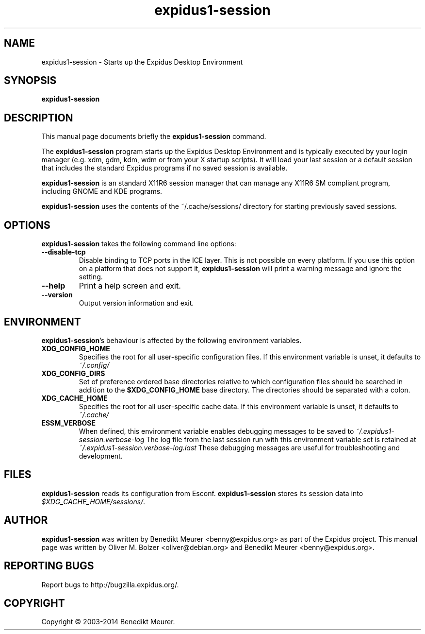 .TH expidus1-session 1 "Sep 28, 2014"
.SH NAME
expidus1-session \- Starts up the Expidus Desktop Environment
.SH SYNOPSIS
.B expidus1-session
.br
.SH DESCRIPTION
This manual page documents briefly the
.B expidus1-session
command.
.PP
The \fBexpidus1-session\fP program starts up the Expidus Desktop Environment and
is typically executed by your login manager (e.g. xdm, gdm, kdm, wdm or from
your X startup scripts). It will load your last session or a default session
that includes the standard Expidus programs if no saved session is available.

\fBexpidus1-session\fP is an standard X11R6 session manager that can manage
any X11R6 SM compliant program, including GNOME and KDE programs.

\fBexpidus1-session\fP uses the contents of the ~/.cache/sessions/ directory
for starting previously saved sessions.


.SH OPTIONS
\fBexpidus1-session\fP takes the following command line options:
.TP
.B \-\-disable\-tcp
Disable binding to TCP ports in the ICE layer. This is not possible on every
platform. If you use this option on a platform that does not support it,
\fBexpidus1-session\fP will print a warning message and ignore the setting.
.TP
.B \-\-help
Print a help screen and exit.
.TP
.B \-\-version
Output version information and exit.


.SH ENVIRONMENT
\fBexpidus1-session\fP's behaviour is affected by the following environment
variables.
.PP
.TP
.B XDG_CONFIG_HOME
Specifies the root for all user-specific configuration files. If this
environment variable is unset, it defaults to
.I ~/.config/
.TP
.B XDG_CONFIG_DIRS
Set of preference ordered base directories relative to which configuration
files should be searched in addition to the
.B $XDG_CONFIG_HOME
base directory. The directories should be separated with a colon.
.TP
.B XDG_CACHE_HOME
Specifies the root for all user-specific cache data. If this environment
variable is unset, it defaults to
.I ~/.cache/
.TP
.B ESSM_VERBOSE
When defined, this environment variable enables debugging messages to be
saved to
.I ~/.expidus1-session.verbose-log
The log file from the last session run with this environment variable
set is retained at
.I ~/.expidus1-session.verbose-log.last
These debugging messages are useful for troubleshooting and development.

.SH FILES
\fBexpidus1-session\fP reads its configuration from Esconf.
\fBexpidus1-session\fP stores its session data into
.IR $XDG_CACHE_HOME/sessions/ .

.SH AUTHOR
\fBexpidus1-session\fP was written by Benedikt Meurer
<benny@expidus.org> as part of the Expidus project.
This manual page was written by Oliver M. Bolzer <oliver@debian.org>
and Benedikt Meurer <benny@expidus.org>.

.SH "REPORTING BUGS"
Report bugs to http://bugzilla.expidus.org/.

.SH COPYRIGHT
Copyright \(co 2003-2014 Benedikt Meurer.
